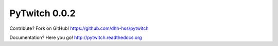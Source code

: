 PyTwitch 0.0.2
==============

Contribute? Fork on GitHub! https://github.com/dhh-hss/pytwitch

Documentation? Here you go! http://pytwitch.readthedocs.org
